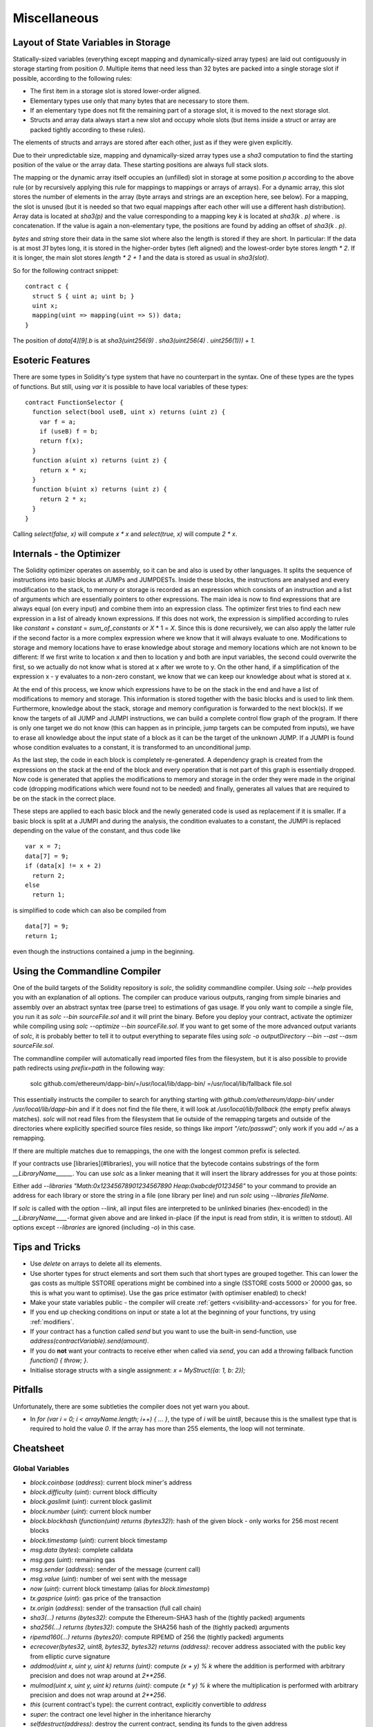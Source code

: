 #############
Miscellaneous
#############

.. index:: storage, state variable, mapping

************************************
Layout of State Variables in Storage
************************************

Statically-sized variables (everything except mapping and dynamically-sized array types) are laid out contiguously in storage starting from position `0`. Multiple items that need less than 32 bytes are packed into a single storage slot if possible, according to the following rules:

- The first item in a storage slot is stored lower-order aligned.
- Elementary types use only that many bytes that are necessary to store them.
- If an elementary type does not fit the remaining part of a storage slot, it is moved to the next storage slot.
- Structs and array data always start a new slot and occupy whole slots (but items inside a struct or array are packed tightly according to these rules).

The elements of structs and arrays are stored after each other, just as if they were given explicitly.

Due to their unpredictable size, mapping and dynamically-sized array types use a `sha3`
computation to find the starting position of the value or the array data. These starting positions are always full stack slots.

The mapping or the dynamic array itself
occupies an (unfilled) slot in storage at some position `p` according to the above rule (or by
recursively applying this rule for mappings to mappings or arrays of arrays). For a dynamic array, this slot stores the number of elements in the array (byte arrays and strings are an exception here, see below). For a mapping, the slot is unused (but it is needed so that two equal mappings after each other will use a different hash distribution).
Array data is located at `sha3(p)` and the value corresponding to a mapping key
`k` is located at `sha3(k . p)` where `.` is concatenation. If the value is again a
non-elementary type, the positions are found by adding an offset of `sha3(k . p)`.

`bytes` and `string` store their data in the same slot where also the length is stored if they are short. In particular: If the data is at most `31` bytes long, it is stored in the higher-order bytes (left aligned) and the lowest-order byte stores `length * 2`. If it is longer, the main slot stores `length * 2 + 1` and the data is stored as usual in `sha3(slot)`.

So for the following contract snippet::

    contract c {
      struct S { uint a; uint b; }
      uint x;
      mapping(uint => mapping(uint => S)) data;
    }

The position of `data[4][9].b` is at `sha3(uint256(9) . sha3(uint256(4) . uint256(1))) + 1`.

*****************
Esoteric Features
*****************

There are some types in Solidity's type system that have no counterpart in the syntax. One of these types are the types of functions. But still, using `var` it is possible to have local variables of these types::

    contract FunctionSelector {
      function select(bool useB, uint x) returns (uint z) {
        var f = a;
        if (useB) f = b;
        return f(x);
      }
      function a(uint x) returns (uint z) {
        return x * x;
      }
      function b(uint x) returns (uint z) {
        return 2 * x;
      }
    }

Calling `select(false, x)` will compute `x * x` and `select(true, x)` will compute `2 * x`.

.. index:: optimizer, common subexpression elimination, constant propagation

*************************
Internals - the Optimizer
*************************

The Solidity optimizer operates on assembly, so it can be and also is used by other languages. It splits the sequence of instructions into basic blocks at JUMPs and JUMPDESTs. Inside these blocks, the instructions are analysed and every modification to the stack, to memory or storage is recorded as an expression which consists of an instruction and a list of arguments which are essentially pointers to other expressions. The main idea is now to find expressions that are always equal (on every input) and combine them into an expression class. The optimizer first tries to find each new expression in a list of already known expressions. If this does not work, the expression is simplified according to rules like `constant` + `constant` = `sum_of_constants` or `X` * 1 = `X`. Since this is done recursively, we can also apply the latter rule if the second factor is a more complex expression where we know that it will always evaluate to one. Modifications to storage and memory locations have to erase knowledge about storage and memory locations which are not known to be different: If we first write to location x and then to location y and both are input variables, the second could overwrite the first, so we actually do not know what is stored at x after we wrote to y. On the other hand, if a simplification of the expression x - y evaluates to a non-zero constant, we know that we can keep our knowledge about what is stored at x.

At the end of this process, we know which expressions have to be on the stack in the end and have a list of modifications to memory and storage. This information is stored together with the basic blocks and is used to link them. Furthermore, knowledge about the stack, storage and memory configuration is forwarded to the next block(s). If we know the targets of all JUMP and JUMPI instructions, we can build a complete control flow graph of the program. If there is only one target we do not know (this can happen as in principle, jump targets can be computed from inputs), we have to erase all knowledge about the input state of a block as it can be the target of the unknown JUMP. If a JUMPI is found whose condition evaluates to a constant, it is transformed to an unconditional jump.

As the last step, the code in each block is completely re-generated. A dependency graph is created from the expressions on the stack at the end of the block and every operation that is not part of this graph is essentially dropped. Now code is generated that applies the modifications to memory and storage in the order they were made in the original code (dropping modifications which were found not to be needed) and finally, generates all values that are required to be on the stack in the correct place.

These steps are applied to each basic block and the newly generated code is used as replacement if it is smaller. If a basic block is split at a JUMPI and during the analysis, the condition evaluates to a constant, the JUMPI is replaced depending on the value of the constant, and thus code like

::

    var x = 7;
    data[7] = 9;
    if (data[x] != x + 2)
      return 2;
    else
      return 1;

is simplified to code which can also be compiled from

::

    data[7] = 9;
    return 1;

even though the instructions contained a jump in the beginning.

.. index:: ! commandline compiler, compiler;commandline, ! solc, ! linker

******************************
Using the Commandline Compiler
******************************

One of the build targets of the Solidity repository is `solc`, the solidity commandline compiler.
Using `solc --help` provides you with an explanation of all options. The compiler can produce various outputs, ranging from simple binaries and assembly over an abstract syntax tree (parse tree) to estimations of gas usage.
If you only want to compile a single file, you run it as `solc --bin sourceFile.sol` and it will print the binary. Before you deploy your contract, activate the optimizer while compiling using `solc --optimize --bin sourceFile.sol`. If you want to get some of the more advanced output variants of `solc`, it is probably better to tell it to output everything to separate files using `solc -o outputDirectory --bin --ast --asm sourceFile.sol`.

The commandline compiler will automatically read imported files from the filesystem, but
it is also possible to provide path redirects using `prefix=path` in the following way:

    solc github.com/ethereum/dapp-bin/=/usr/local/lib/dapp-bin/ =/usr/local/lib/fallback file.sol

This essentially instructs the compiler to search for anything starting with
`github.com/ethereum/dapp-bin/` under `/usr/local/lib/dapp-bin` and if it does not
find the file there, it will look at `/usr/local/lib/fallback` (the empty prefix
always matches). `solc` will not read files from the filesystem that lie outside of
the remapping targets and outside of the directories where explicitly specified source
files reside, so things like `import "/etc/passwd";` only work if you add `=/` as a remapping.

If there are multiple matches due to remappings, the one with the longest common prefix is selected.

If your contracts use [libraries](#libraries), you will notice that the bytecode contains substrings of the form `__LibraryName______`. You can use `solc` as a linker meaning that it will insert the library addresses for you at those points:

Either add `--libraries "Math:0x12345678901234567890 Heap:0xabcdef0123456"` to your command to provide an address for each library or store the string in a file (one library per line) and run `solc` using `--libraries fileName`.

If `solc` is called with the option `--link`, all input files are interpreted to be unlinked binaries (hex-encoded) in the `__LibraryName____`-format given above and are linked in-place (if the input is read from stdin, it is written to stdout). All options except `--libraries` are ignored (including `-o`) in this case.

***************
Tips and Tricks
***************

* Use `delete` on arrays to delete all its elements.
* Use shorter types for struct elements and sort them such that short types are grouped together. This can lower the gas costs as multiple SSTORE operations might be combined into a single (SSTORE costs 5000 or 20000 gas, so this is what you want to optimise). Use the gas price estimator (with optimiser enabled) to check!
* Make your state variables public - the compiler will create :ref:`getters <visibility-and-accessors>` for you for free.
* If you end up checking conditions on input or state a lot at the beginning of your functions, try using :ref:`modifiers`.
* If your contract has a function called `send` but you want to use the built-in send-function, use `address(contractVariable).send(amount)`.
* If you do **not** want your contracts to receive ether when called via `send`, you can add a throwing fallback function `function() { throw; }`.
* Initialise storage structs with a single assignment: `x = MyStruct({a: 1, b: 2});`

********
Pitfalls
********

Unfortunately, there are some subtleties the compiler does not yet warn you about.

- In `for (var i = 0; i < arrayName.length; i++) { ... }`, the type of `i` will be `uint8`, because this is the smallest type that is required to hold the value `0`. If the array has more than 255 elements, the loop will not terminate.

**********
Cheatsheet
**********

.. index:: block, coinbase, difficulty, number, block;number, timestamp, block;timestamp, msg, data, gas, sender, value, now, gas price, origin, sha3, ripemd160, sha256, ecrecover, addmod, mulmod, cryptography, this, super, selfdestruct, balance, send

Global Variables
================

- `block.coinbase` (`address`): current block miner's address
- `block.difficulty` (`uint`): current block difficulty
- `block.gaslimit` (`uint`): current block gaslimit
- `block.number` (`uint`): current block number
- `block.blockhash` (`function(uint) returns (bytes32)`): hash of the given block - only works for 256 most recent blocks
- `block.timestamp` (`uint`): current block timestamp
- `msg.data` (`bytes`): complete calldata
- `msg.gas` (`uint`): remaining gas
- `msg.sender` (`address`): sender of the message (current call)
- `msg.value` (`uint`): number of wei sent with the message
- `now` (`uint`): current block timestamp (alias for `block.timestamp`)
- `tx.gasprice` (`uint`): gas price of the transaction
- `tx.origin` (`address`): sender of the transaction (full call chain)
- `sha3(...) returns (bytes32)`: compute the Ethereum-SHA3 hash of the (tightly packed) arguments
- `sha256(...) returns (bytes32)`: compute the SHA256 hash of the (tightly packed) arguments
- `ripemd160(...) returns (bytes20)`: compute RIPEMD of 256 the (tightly packed) arguments
- `ecrecover(bytes32, uint8, bytes32, bytes32) returns (address)`: recover address associated with the public key from elliptic curve signature
- `addmod(uint x, uint y, uint k) returns (uint)`: compute `(x + y) % k` where the addition is performed with arbitrary precision and does not wrap around at `2**256`.
- `mulmod(uint x, uint y, uint k) returns (uint)`: compute `(x * y) % k` where the multiplication is performed with arbitrary precision and does not wrap around at `2**256`.
- `this` (current contract's type): the current contract, explicitly convertible to `address`
- `super`: the contract one level higher in the inheritance hierarchy
- `selfdestruct(address)`: destroy the current contract, sending its funds to the given address
- `<address>.balance`: balance of the address in Wei
- `<address>.send(uint256) returns (bool)`: send given amount of Wei to address, returns `false` on failure.

.. index:: visibility, public, private, external, internal

Function Visibility Specifiers
==============================

::

    function myFunction() <visibility specifier> returns (bool) {
        return true;
    }

- `public`: visible externally and internally (creates accessor function for storage/state variables)
- `private`: only visible in the current contract
- `external`: only visible externally (only for functions) - i.e. can only be message-called (via `this.fun`)
- `internal`: only visible internally


.. index:: modifiers, constant, anonymous, indexed

Modifiers
=========

- `constant` for state variables: Disallows assignment (except initialisation), does not occupy storage slot.
- `constant` for functions: Disallows modification of state - this is not enforced yet.
- `anonymous` for events: Does not store event signature as topic.
- `indexed` for event parameters: Stores the parameter as topic.

